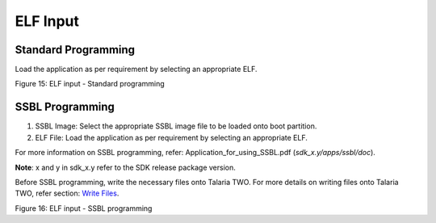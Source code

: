 ELF Input
=========

Standard Programming
--------------------

Load the application as per requirement by selecting an appropriate ELF.

|image1|

Figure 15: ELF input - Standard programming

SSBL Programming
--------------------

1. SSBL Image: Select the appropriate SSBL image file to be loaded onto
   boot partition.

2. ELF File: Load the application as per requirement by selecting an
   appropriate ELF.

For more information on SSBL programming, refer:
Application_for_using_SSBL.pdf (*sdk_x.y/apps/ssbl/doc*).

**Note**: x and y in sdk_x.y refer to the SDK release package version.

Before SSBL programming, write the necessary files onto Talaria TWO. For
more details on writing files onto Talaria TWO, refer section: `Write
Files <#_Write_Files>`__.

|image2|

Figure 16: ELF input - SSBL programming

.. |image1| image:: media/image1.png
   :width: 7.48031in
   :height: 1.33061in
.. |image2| image:: media/image2.png
   :width: 7.48031in
   :height: 1.53136in